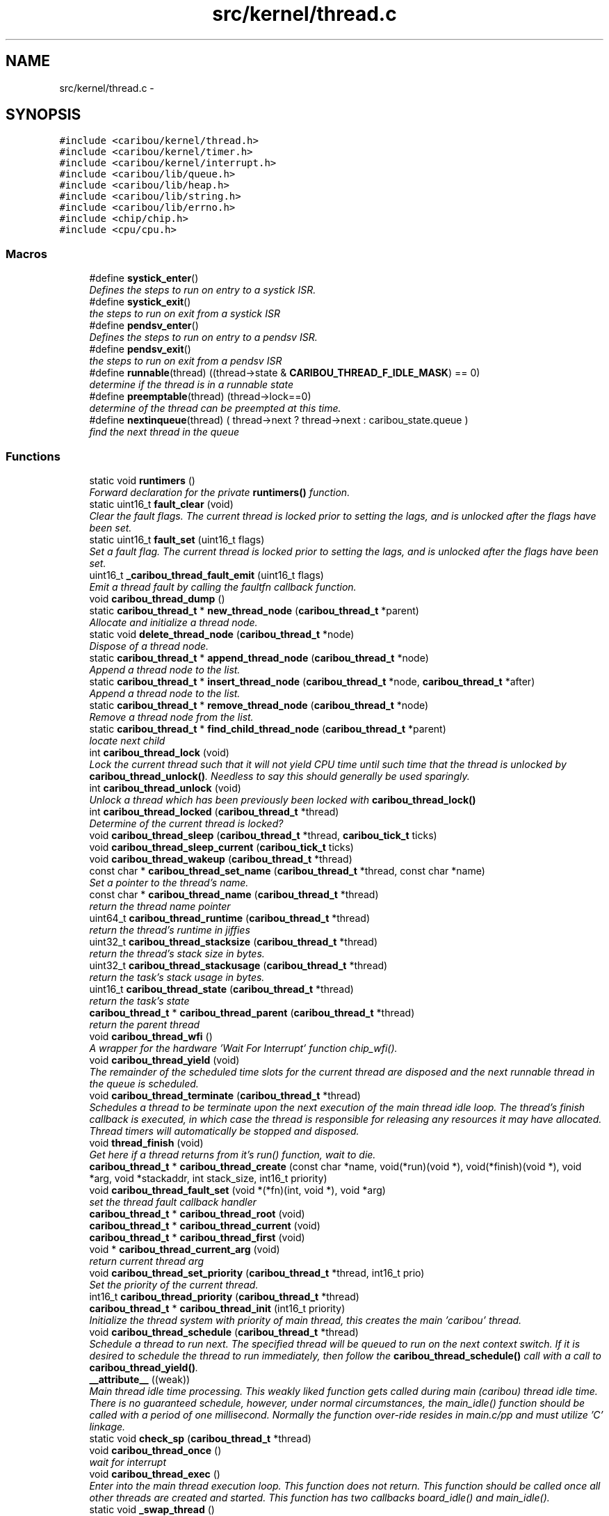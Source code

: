 .TH "src/kernel/thread.c" 3 "Thu Dec 29 2016" "Version 0.9" "CARIBOU RTOS" \" -*- nroff -*-
.ad l
.nh
.SH NAME
src/kernel/thread.c \- 
.SH SYNOPSIS
.br
.PP
\fC#include <caribou/kernel/thread\&.h>\fP
.br
\fC#include <caribou/kernel/timer\&.h>\fP
.br
\fC#include <caribou/kernel/interrupt\&.h>\fP
.br
\fC#include <caribou/lib/queue\&.h>\fP
.br
\fC#include <caribou/lib/heap\&.h>\fP
.br
\fC#include <caribou/lib/string\&.h>\fP
.br
\fC#include <caribou/lib/errno\&.h>\fP
.br
\fC#include <chip/chip\&.h>\fP
.br
\fC#include <cpu/cpu\&.h>\fP
.br

.SS "Macros"

.in +1c
.ti -1c
.RI "#define \fBsystick_enter\fP()"
.br
.RI "\fIDefines the steps to run on entry to a systick ISR\&. \fP"
.ti -1c
.RI "#define \fBsystick_exit\fP()"
.br
.RI "\fIthe steps to run on exit from a systick ISR \fP"
.ti -1c
.RI "#define \fBpendsv_enter\fP()"
.br
.RI "\fIDefines the steps to run on entry to a pendsv ISR\&. \fP"
.ti -1c
.RI "#define \fBpendsv_exit\fP()"
.br
.RI "\fIthe steps to run on exit from a pendsv ISR \fP"
.ti -1c
.RI "#define \fBrunnable\fP(thread)   ((thread->state & \fBCARIBOU_THREAD_F_IDLE_MASK\fP) == 0)"
.br
.RI "\fIdetermine if the thread is in a runnable state \fP"
.ti -1c
.RI "#define \fBpreemptable\fP(thread)   (thread->lock==0)"
.br
.RI "\fIdetermine of the thread can be preempted at this time\&. \fP"
.ti -1c
.RI "#define \fBnextinqueue\fP(thread)   ( thread->next ? thread->next : caribou_state\&.queue )"
.br
.RI "\fIfind the next thread in the queue \fP"
.in -1c
.SS "Functions"

.in +1c
.ti -1c
.RI "static void \fBruntimers\fP ()"
.br
.RI "\fIForward declaration for the private \fBruntimers()\fP function\&. \fP"
.ti -1c
.RI "static uint16_t \fBfault_clear\fP (void)"
.br
.RI "\fIClear the fault flags\&. The current thread is locked prior to setting the lags, and is unlocked after the flags have been set\&. \fP"
.ti -1c
.RI "static uint16_t \fBfault_set\fP (uint16_t flags)"
.br
.RI "\fISet a fault flag\&. The current thread is locked prior to setting the lags, and is unlocked after the flags have been set\&. \fP"
.ti -1c
.RI "uint16_t \fB_caribou_thread_fault_emit\fP (uint16_t flags)"
.br
.RI "\fIEmit a thread fault by calling the faultfn callback function\&. \fP"
.ti -1c
.RI "void \fBcaribou_thread_dump\fP ()"
.br
.ti -1c
.RI "static \fBcaribou_thread_t\fP * \fBnew_thread_node\fP (\fBcaribou_thread_t\fP *parent)"
.br
.RI "\fIAllocate and initialize a thread node\&. \fP"
.ti -1c
.RI "static void \fBdelete_thread_node\fP (\fBcaribou_thread_t\fP *node)"
.br
.RI "\fIDispose of a thread node\&. \fP"
.ti -1c
.RI "static \fBcaribou_thread_t\fP * \fBappend_thread_node\fP (\fBcaribou_thread_t\fP *node)"
.br
.RI "\fIAppend a thread node to the list\&. \fP"
.ti -1c
.RI "static \fBcaribou_thread_t\fP * \fBinsert_thread_node\fP (\fBcaribou_thread_t\fP *node, \fBcaribou_thread_t\fP *after)"
.br
.RI "\fIAppend a thread node to the list\&. \fP"
.ti -1c
.RI "static \fBcaribou_thread_t\fP * \fBremove_thread_node\fP (\fBcaribou_thread_t\fP *node)"
.br
.RI "\fIRemove a thread node from the list\&. \fP"
.ti -1c
.RI "static \fBcaribou_thread_t\fP * \fBfind_child_thread_node\fP (\fBcaribou_thread_t\fP *parent)"
.br
.RI "\fIlocate next child \fP"
.ti -1c
.RI "int \fBcaribou_thread_lock\fP (void)"
.br
.RI "\fILock the current thread such that it will not yield CPU time until such time that the thread is unlocked by \fBcaribou_thread_unlock()\fP\&. Needless to say this should generally be used sparingly\&. \fP"
.ti -1c
.RI "int \fBcaribou_thread_unlock\fP (void)"
.br
.RI "\fIUnlock a thread which has been previously been locked with \fBcaribou_thread_lock()\fP \fP"
.ti -1c
.RI "int \fBcaribou_thread_locked\fP (\fBcaribou_thread_t\fP *thread)"
.br
.RI "\fIDetermine of the current thread is locked? \fP"
.ti -1c
.RI "void \fBcaribou_thread_sleep\fP (\fBcaribou_thread_t\fP *thread, \fBcaribou_tick_t\fP ticks)"
.br
.ti -1c
.RI "void \fBcaribou_thread_sleep_current\fP (\fBcaribou_tick_t\fP ticks)"
.br
.ti -1c
.RI "void \fBcaribou_thread_wakeup\fP (\fBcaribou_thread_t\fP *thread)"
.br
.ti -1c
.RI "const char * \fBcaribou_thread_set_name\fP (\fBcaribou_thread_t\fP *thread, const char *name)"
.br
.RI "\fISet a pointer to the thread's name\&. \fP"
.ti -1c
.RI "const char * \fBcaribou_thread_name\fP (\fBcaribou_thread_t\fP *thread)"
.br
.RI "\fIreturn the thread name pointer \fP"
.ti -1c
.RI "uint64_t \fBcaribou_thread_runtime\fP (\fBcaribou_thread_t\fP *thread)"
.br
.RI "\fIreturn the thread's runtime in jiffies \fP"
.ti -1c
.RI "uint32_t \fBcaribou_thread_stacksize\fP (\fBcaribou_thread_t\fP *thread)"
.br
.RI "\fIreturn the thread's stack size in bytes\&. \fP"
.ti -1c
.RI "uint32_t \fBcaribou_thread_stackusage\fP (\fBcaribou_thread_t\fP *thread)"
.br
.RI "\fIreturn the task's stack usage in bytes\&. \fP"
.ti -1c
.RI "uint16_t \fBcaribou_thread_state\fP (\fBcaribou_thread_t\fP *thread)"
.br
.RI "\fIreturn the task's state \fP"
.ti -1c
.RI "\fBcaribou_thread_t\fP * \fBcaribou_thread_parent\fP (\fBcaribou_thread_t\fP *thread)"
.br
.RI "\fIreturn the parent thread \fP"
.ti -1c
.RI "void \fBcaribou_thread_wfi\fP ()"
.br
.RI "\fIA wrapper for the hardware 'Wait For Interrupt' function chip_wfi()\&. \fP"
.ti -1c
.RI "void \fBcaribou_thread_yield\fP (void)"
.br
.RI "\fIThe remainder of the scheduled time slots for the current thread are disposed and the next runnable thread in the queue is scheduled\&. \fP"
.ti -1c
.RI "void \fBcaribou_thread_terminate\fP (\fBcaribou_thread_t\fP *thread)"
.br
.RI "\fISchedules a thread to be terminate upon the next execution of the main thread idle loop\&. The thread's finish callback is executed, in which case the thread is responsible for releasing any resources it may have allocated\&. Thread timers will automatically be stopped and disposed\&. \fP"
.ti -1c
.RI "void \fBthread_finish\fP (void)"
.br
.RI "\fIGet here if a thread returns from it's run() function, wait to die\&. \fP"
.ti -1c
.RI "\fBcaribou_thread_t\fP * \fBcaribou_thread_create\fP (const char *name, void(*run)(void *), void(*finish)(void *), void *arg, void *stackaddr, int stack_size, int16_t priority)"
.br
.ti -1c
.RI "void \fBcaribou_thread_fault_set\fP (void *(*fn)(int, void *), void *arg)"
.br
.RI "\fIset the thread fault callback handler \fP"
.ti -1c
.RI "\fBcaribou_thread_t\fP * \fBcaribou_thread_root\fP (void)"
.br
.ti -1c
.RI "\fBcaribou_thread_t\fP * \fBcaribou_thread_current\fP (void)"
.br
.ti -1c
.RI "\fBcaribou_thread_t\fP * \fBcaribou_thread_first\fP (void)"
.br
.ti -1c
.RI "void * \fBcaribou_thread_current_arg\fP (void)"
.br
.RI "\fIreturn current thread arg \fP"
.ti -1c
.RI "void \fBcaribou_thread_set_priority\fP (\fBcaribou_thread_t\fP *thread, int16_t prio)"
.br
.RI "\fISet the priority of the current thread\&. \fP"
.ti -1c
.RI "int16_t \fBcaribou_thread_priority\fP (\fBcaribou_thread_t\fP *thread)"
.br
.ti -1c
.RI "\fBcaribou_thread_t\fP * \fBcaribou_thread_init\fP (int16_t priority)"
.br
.RI "\fIInitialize the thread system with priority of main thread, this creates the main 'caribou' thread\&. \fP"
.ti -1c
.RI "void \fBcaribou_thread_schedule\fP (\fBcaribou_thread_t\fP *thread)"
.br
.RI "\fISchedule a thread to run next\&. The specified thread will be queued to run on the next context switch\&. If it is desired to schedule the thread to run immediately, then follow the \fBcaribou_thread_schedule()\fP call with a call to \fBcaribou_thread_yield()\fP\&. \fP"
.ti -1c
.RI "\fB__attribute__\fP ((weak))"
.br
.RI "\fIMain thread idle time processing\&. This weakly liked function gets called during main (caribou) thread idle time\&. There is no guaranteed schedule, however, under normal circumstances, the main_idle() function should be called with a period of one millisecond\&. Normally the function over-ride resides in main\&.c/pp and must utilize 'C' linkage\&. \fP"
.ti -1c
.RI "static void \fBcheck_sp\fP (\fBcaribou_thread_t\fP *thread)"
.br
.ti -1c
.RI "void \fBcaribou_thread_once\fP ()"
.br
.RI "\fIwait for interrupt \fP"
.ti -1c
.RI "void \fBcaribou_thread_exec\fP ()"
.br
.RI "\fIEnter into the main thread execution loop\&. This function does not return\&. This function should be called once all other threads are created and started\&. This function has two callbacks board_idle() and main_idle()\&. \fP"
.ti -1c
.RI "static void \fB_swap_thread\fP ()"
.br
.RI "\fIPerforms the thread scheduling function\&. Currently a round-robin search for the next runnable\&. \fP"
.ti -1c
.RI "void \fB__attribute__\fP ((naked))"
.br
.RI "\fIIn the case where the current thread is preempted by \fBcaribou_thread_yield()\fP, then there is no jiffies counting, otherwise it's the same as the normal scheduler interrupt\&. If CARIBOU_LOW_STACK_TRAP is defined, stack overflow trapping is performed\&. \fP"
.in -1c
.SS "Variables"

.in +1c
.ti -1c
.RI "\fBcaribou_state_t\fP \fBcaribou_state\fP"
.br
.RI "\fIAn instance o the current thread state\&. \fP"
.ti -1c
.RI "uint32_t \fB__process_stack_base__\fP"
.br
.RI "\fIExternal reference to the process stack base, normally defined in the linker script\&. \fP"
.ti -1c
.RI "uint32_t \fB__process_stack_end__\fP"
.br
.RI "\fIExternal reference to the process stack end (top), normally defined in the linker script\&. \fP"
.ti -1c
.RI "uint32_t \fB__main_thread_stack_base__\fP"
.br
.RI "\fIExternal reference to the main thread stack base, normally defined in the linker script\&. \fP"
.ti -1c
.RI "uint32_t \fB__main_thread_stack_end__\fP"
.br
.RI "\fIExternal reference to the main thread stack base (top), normally defined in the linker script\&. \fP"
.in -1c
.SH "Detailed Description"
.PP 

.PP
.PP
\fBAuthor:\fP
.RS 4
Mike Sharkey mike@pikeaero.com\&. 
.RE
.PP
\fBCopyright:\fP
.RS 4
© 2005-2013 by Pike Aerospace Research Corporation 
.PP
© 2014-2015 by Mike Sharkey
.RE
.PP
This file is part of CARIBOU RTOS CARIBOU RTOS is free software: you can redistribute it and/or modify it under the terms of the Beerware License Version 43\&. 'THE BEER-WARE LICENSE' (Revision 43): Mike Sharkey mike@pikeaero.com wrote this file\&. As long as you retain this notice you can do whatever you want with this stuff\&. If we meet some day, and you think this stuff is worth it, you can buy me a beer in return ~ Mike Sharkey 
.PP
Definition in file \fBthread\&.c\fP\&.
.SH "Macro Definition Documentation"
.PP 
.SS "#define nextinqueue(thread)   ( thread->next ? thread->next : caribou_state\&.queue )"

.PP
find the next thread in the queue 
.PP
Definition at line 76 of file thread\&.c\&.
.SS "#define pendsv_enter()"
\fBValue:\fP
.PP
.nf
cpu_systick_enter();   \
        chip_pendsv_enter()
.fi
.PP
Defines the steps to run on entry to a pendsv ISR\&. 
.PP
Definition at line 47 of file thread\&.c\&.
.SS "#define pendsv_exit()"
\fBValue:\fP
.PP
.nf
chip_pendsv_exit();   \
        cpu_systick_exit()
.fi
.PP
the steps to run on exit from a pendsv ISR 
.PP
Definition at line 54 of file thread\&.c\&.
.SS "#define preemptable(thread)   (thread->lock==0)"

.PP
determine of the thread can be preempted at this time\&. 
.PP
Definition at line 74 of file thread\&.c\&.
.SS "#define runnable(thread)   ((thread->state & \fBCARIBOU_THREAD_F_IDLE_MASK\fP) == 0)"

.PP
determine if the thread is in a runnable state 
.PP
Definition at line 72 of file thread\&.c\&.
.SS "#define systick_enter()"
\fBValue:\fP
.PP
.nf
cpu_systick_enter();   \
        chip_systick_enter()
.fi
.PP
Defines the steps to run on entry to a systick ISR\&. 
.PP
Definition at line 33 of file thread\&.c\&.
.SS "#define systick_exit()"
\fBValue:\fP
.PP
.nf
chip_systick_exit(); \
        cpu_systick_exit()
.fi
.PP
the steps to run on exit from a systick ISR 
.PP
Definition at line 40 of file thread\&.c\&.
.SH "Function Documentation"
.PP 
.SS "__attribute__ ((weak))"

.PP
Main thread idle time processing\&. This weakly liked function gets called during main (caribou) thread idle time\&. There is no guaranteed schedule, however, under normal circumstances, the main_idle() function should be called with a period of one millisecond\&. Normally the function over-ride resides in main\&.c/pp and must utilize 'C' linkage\&. Main thread idle time processing\&. This weakly liked function gets called during main (caribou) thread idle time\&. There is no guaranteed schedule, however, under normal circumstances, the board_idle() function should be called with a period of one millisecond\&. Normally the function over-ride resides in board\&.c/pp and must utilize 'C' linkage\&. 
.PP
Definition at line 642 of file thread\&.c\&.
.SS "void __attribute__ ((naked))"

.PP
In the case where the current thread is preempted by \fBcaribou_thread_yield()\fP, then there is no jiffies counting, otherwise it's the same as the normal scheduler interrupt\&. If CARIBOU_LOW_STACK_TRAP is defined, stack overflow trapping is performed\&. Entry point for handing a scheduler timer interrupt\&. Determines which thread is the next runnable on the queue, and switches context\&. The jiffies counter is incremented and a jiffy is added to the current thread's total run time\&. If CARIBOU_LOW_STACK_TRAP is defined, stack overflow trapping is performed\&. 
.PP
Definition at line 777 of file thread\&.c\&.
.SS "uint16_t _caribou_thread_fault_emit (uint16_tflags)"

.PP
Emit a thread fault by calling the faultfn callback function\&. 
.PP
Definition at line 106 of file thread\&.c\&.
.SS "static void _swap_thread ()\fC [inline]\fP, \fC [static]\fP"

.PP
Performs the thread scheduling function\&. Currently a round-robin search for the next runnable\&. 
.PP
Definition at line 720 of file thread\&.c\&.
.SS "static \fBcaribou_thread_t\fP* append_thread_node (\fBcaribou_thread_t\fP *node)\fC [static]\fP"

.PP
Append a thread node to the list\&. 
.PP
Definition at line 181 of file thread\&.c\&.
.SS "\fBcaribou_thread_t\fP* caribou_thread_create (const char *name, void(*)(void *)run, void(*)(void *)finish, void *arg, void *stackaddr, intstack_size, int16_tpriority)"
Create a new instance of a CARIBOU thread\&. 
.PP
\fBParameters:\fP
.RS 4
\fIname\fP The ascii name of the thread\&. This pointer must remain valid for the life span of the thread instance\&. 
.br
\fIrun\fP A Pointer to the entry point function of the thread\&. Note the entry point function must accept a void* pointer even if it is not used\&. 
.br
\fIfinish\fP A function which is called up thread termination\&. 
.br
\fIarg\fP An argument pointer which is passed to the thread entry point function run\&. 
.br
\fIstackaddr\fP A pointer to bottom of the program stack associated with this thread\&. 
.br
\fIstack_size\fP The size of the stack belonging to this thread\&. 
.br
\fIpriority\fP The priority of the thread\&. 
.RE
.PP
\fBReturns:\fP
.RS 4
A pointer to the newly created thread or NULL if something failed\&. 
.RE
.PP

.PP
Definition at line 473 of file thread\&.c\&.
.SS "\fBcaribou_thread_t\fP* caribou_thread_current (void)"

.PP
\fBReturns:\fP
.RS 4
A pointer to the currently running thread structure\&. 
.RE
.PP

.PP
Definition at line 553 of file thread\&.c\&.
.SS "void* caribou_thread_current_arg (void)"

.PP
return current thread arg 
.PP
Definition at line 567 of file thread\&.c\&.
.SS "void caribou_thread_dump ()"

.PP
Definition at line 135 of file thread\&.c\&.
.SS "void caribou_thread_exec ()"

.PP
Enter into the main thread execution loop\&. This function does not return\&. This function should be called once all other threads are created and started\&. This function has two callbacks board_idle() and main_idle()\&. main thread exec loop - used by CARIBOU 
.PP
Definition at line 707 of file thread\&.c\&.
.SS "void caribou_thread_fault_set (void *(*)(int, void *)fn, void *arg)"

.PP
set the thread fault callback handler 
.PP
Definition at line 535 of file thread\&.c\&.
.SS "\fBcaribou_thread_t\fP* caribou_thread_first (void)"

.PP
\fBReturns:\fP
.RS 4
first thread\&. 
.RE
.PP

.PP
Definition at line 561 of file thread\&.c\&.
.SS "\fBcaribou_thread_t\fP* caribou_thread_init (int16_tpriority)"

.PP
Initialize the thread system with priority of main thread, this creates the main 'caribou' thread\&. 
.PP
Definition at line 599 of file thread\&.c\&.
.SS "int caribou_thread_lock (void)"

.PP
Lock the current thread such that it will not yield CPU time until such time that the thread is unlocked by \fBcaribou_thread_unlock()\fP\&. Needless to say this should generally be used sparingly\&. 
.PP
\fBReturns:\fP
.RS 4
The current state of the lock\&. 
.RE
.PP

.PP
Definition at line 265 of file thread\&.c\&.
.SS "int caribou_thread_locked (\fBcaribou_thread_t\fP *thread)"

.PP
Determine of the current thread is locked? 
.PP
\fBReturns:\fP
.RS 4
The current state of the lock\&. 
.RE
.PP

.PP
Definition at line 308 of file thread\&.c\&.
.SS "const char* caribou_thread_name (\fBcaribou_thread_t\fP *thread)"

.PP
return the thread name pointer 
.PP
Definition at line 373 of file thread\&.c\&.
.SS "void caribou_thread_once ()"

.PP
wait for interrupt 
.PP
Definition at line 681 of file thread\&.c\&.
.SS "\fBcaribou_thread_t\fP* caribou_thread_parent (\fBcaribou_thread_t\fP *thread)"

.PP
return the parent thread 
.PP
Definition at line 403 of file thread\&.c\&.
.SS "int16_t caribou_thread_priority (\fBcaribou_thread_t\fP *thread)"

.PP
\fBReturns:\fP
.RS 4
The thread priority of the current thread\&. 
.RE
.PP

.PP
Definition at line 590 of file thread\&.c\&.
.SS "\fBcaribou_thread_t\fP* caribou_thread_root (void)"

.PP
\fBReturns:\fP
.RS 4
a pointer to the root thread, normally the 'caribou' thread\&. 
.RE
.PP

.PP
Definition at line 545 of file thread\&.c\&.
.SS "uint64_t caribou_thread_runtime (\fBcaribou_thread_t\fP *thread)"

.PP
return the thread's runtime in jiffies 
.PP
Definition at line 379 of file thread\&.c\&.
.SS "void caribou_thread_schedule (\fBcaribou_thread_t\fP *thread)"

.PP
Schedule a thread to run next\&. The specified thread will be queued to run on the next context switch\&. If it is desired to schedule the thread to run immediately, then follow the \fBcaribou_thread_schedule()\fP call with a call to \fBcaribou_thread_yield()\fP\&. 
.PP
\fBParameters:\fP
.RS 4
\fIthread\fP The thread to schedule to run next\&. 
.RE
.PP

.PP
Definition at line 616 of file thread\&.c\&.
.SS "const char* caribou_thread_set_name (\fBcaribou_thread_t\fP *thread, const char *name)"

.PP
Set a pointer to the thread's name\&. 
.PP
Definition at line 366 of file thread\&.c\&.
.SS "void caribou_thread_set_priority (\fBcaribou_thread_t\fP *thread, int16_tprio)"

.PP
Set the priority of the current thread\&. 
.PP
\fBParameters:\fP
.RS 4
\fIthread\fP A pointer to the target thread\&. 
.br
\fIprio\fP The priority to assign to the thread in terms of additional scheduling slots assigned to the thread\&. For instance, 0 means to perform a switch the thread upon the next context switch interrupt, and 1 means to add one additional context cycle to the thread's run-time\&. 
.RE
.PP

.PP
Definition at line 580 of file thread\&.c\&.
.SS "void caribou_thread_sleep (\fBcaribou_thread_t\fP *thread, \fBcaribou_tick_t\fPticks)"
Sleep another thread for a number of clock ticks\&. 
.PP
\fBParameters:\fP
.RS 4
\fIthread\fP The thread to put to sleep\&. 
.br
\fIticks\fP Number of jiffies to sleep for\&. A zero (0) value indicates forever or until woken up the \fBcaribou_thread_wakeup()\fP function\&. 
.RE
.PP

.PP
Definition at line 326 of file thread\&.c\&.
.SS "void caribou_thread_sleep_current (\fBcaribou_tick_t\fPticks)"
Sleep the current thread for a number of clock ticks\&. 
.PP
\fBParameters:\fP
.RS 4
\fIthread\fP The thread to put to sleep\&. A zero (0) value indicates forever or until woken up the \fBcaribou_thread_wakeup()\fP function\&. 
.br
\fIticks\fP Number of jiffies to sleep for\&. Forever or until woken up if ticks==0\&. 
.RE
.PP

.PP
Definition at line 351 of file thread\&.c\&.
.SS "uint32_t caribou_thread_stacksize (\fBcaribou_thread_t\fP *thread)"

.PP
return the thread's stack size in bytes\&. 
.PP
Definition at line 385 of file thread\&.c\&.
.SS "uint32_t caribou_thread_stackusage (\fBcaribou_thread_t\fP *thread)"

.PP
return the task's stack usage in bytes\&. 
.PP
Definition at line 391 of file thread\&.c\&.
.SS "uint16_t caribou_thread_state (\fBcaribou_thread_t\fP *thread)"

.PP
return the task's state 
.PP
Definition at line 397 of file thread\&.c\&.
.SS "void caribou_thread_terminate (\fBcaribou_thread_t\fP *thread)"

.PP
Schedules a thread to be terminate upon the next execution of the main thread idle loop\&. The thread's finish callback is executed, in which case the thread is responsible for releasing any resources it may have allocated\&. Thread timers will automatically be stopped and disposed\&. 
.PP
\fBParameters:\fP
.RS 4
\fIthread\fP The thread to be scheduled for termination\&. 
.RE
.PP

.PP
Definition at line 432 of file thread\&.c\&.
.SS "int caribou_thread_unlock (void)"

.PP
Unlock a thread which has been previously been locked with \fBcaribou_thread_lock()\fP 
.PP
\fBReturns:\fP
.RS 4
The current state of the lock\&. 
.RE
.PP

.PP
Definition at line 282 of file thread\&.c\&.
.SS "void caribou_thread_wakeup (\fBcaribou_thread_t\fP *thread)"
Wake a thread previously put to sleep with \fBcaribou_thread_sleep()\fP\&. 
.PP
\fBParameters:\fP
.RS 4
\fIthread\fP The thread to wake up\&. 
.RE
.PP

.PP
Definition at line 358 of file thread\&.c\&.
.SS "void caribou_thread_wfi ()"

.PP
A wrapper for the hardware 'Wait For Interrupt' function chip_wfi()\&. for debugging, dump the thread list to stdout 
.PP
Definition at line 411 of file thread\&.c\&.
.SS "void caribou_thread_yield (void)"

.PP
The remainder of the scheduled time slots for the current thread are disposed and the next runnable thread in the queue is scheduled\&. 
.PP
Definition at line 420 of file thread\&.c\&.
.SS "static void check_sp (\fBcaribou_thread_t\fP *thread)\fC [static]\fP"

.PP
Definition at line 656 of file thread\&.c\&.
.SS "static void delete_thread_node (\fBcaribou_thread_t\fP *node)\fC [static]\fP"

.PP
Dispose of a thread node\&. 
.PP
Definition at line 173 of file thread\&.c\&.
.SS "static uint16_t fault_clear (void)\fC [static]\fP"

.PP
Clear the fault flags\&. The current thread is locked prior to setting the lags, and is unlocked after the flags have been set\&. 
.PP
Definition at line 82 of file thread\&.c\&.
.SS "static uint16_t fault_set (uint16_tflags)\fC [static]\fP"

.PP
Set a fault flag\&. The current thread is locked prior to setting the lags, and is unlocked after the flags have been set\&. 
.PP
Definition at line 94 of file thread\&.c\&.
.SS "static \fBcaribou_thread_t\fP* find_child_thread_node (\fBcaribou_thread_t\fP *parent)\fC [static]\fP"

.PP
locate next child 
.PP
Definition at line 242 of file thread\&.c\&.
.SS "static \fBcaribou_thread_t\fP* insert_thread_node (\fBcaribou_thread_t\fP *node, \fBcaribou_thread_t\fP *after)\fC [static]\fP"

.PP
Append a thread node to the list\&. 
.PP
Definition at line 205 of file thread\&.c\&.
.SS "static \fBcaribou_thread_t\fP* new_thread_node (\fBcaribou_thread_t\fP *parent)\fC [static]\fP"

.PP
Allocate and initialize a thread node\&. parent A pointer to the parent thread node, or NULL\&. 
.PP
\fBNote:\fP
.RS 4
THREAD_FAULT_ALLOC_FAILURE is emitted upon allocation failure\&. 
.RE
.PP

.PP
Definition at line 155 of file thread\&.c\&.
.SS "static \fBcaribou_thread_t\fP* remove_thread_node (\fBcaribou_thread_t\fP *node)\fC [static]\fP"

.PP
Remove a thread node from the list\&. 
.PP
Definition at line 218 of file thread\&.c\&.
.SS "static void runtimers ()\fC [static]\fP"

.PP
Forward declaration for the private \fBruntimers()\fP function\&. 
.SS "void thread_finish (void)"

.PP
Get here if a thread returns from it's run() function, wait to die\&. 
.PP
Definition at line 450 of file thread\&.c\&.
.SH "Variable Documentation"
.PP 
.SS "uint32_t __main_thread_stack_base__"

.PP
External reference to the main thread stack base, normally defined in the linker script\&. 
.SS "uint32_t __main_thread_stack_end__"

.PP
External reference to the main thread stack base (top), normally defined in the linker script\&. 
.SS "uint32_t __process_stack_base__"

.PP
External reference to the process stack base, normally defined in the linker script\&. 
.SS "uint32_t __process_stack_end__"

.PP
External reference to the process stack end (top), normally defined in the linker script\&. 
.SS "\fBcaribou_state_t\fP caribou_state"

.PP
An instance o the current thread state\&. An instance o the current thread state\&. 
.PP
Definition at line 29 of file thread\&.c\&.
.SH "Author"
.PP 
Generated automatically by Doxygen for CARIBOU RTOS from the source code\&.

